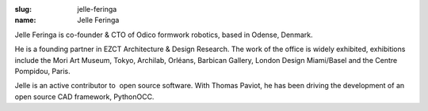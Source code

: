 :slug: jelle-feringa
:name: Jelle Feringa

Jelle Feringa is co-founder & CTO of Odico formwork robotics, based in Odense, Denmark.

He is a founding partner in EZCT Architecture & Design Research. The work of the office is widely exhibited, exhibitions include the Mori Art Museum, Tokyo, Archilab, Orléans, Barbican Gallery, London Design Miami/Basel and the Centre Pompidou, Paris.

Jelle is an active contributor to  open source software. With Thomas Paviot, he has been driving the development of an open source CAD framework, PythonOCC.
